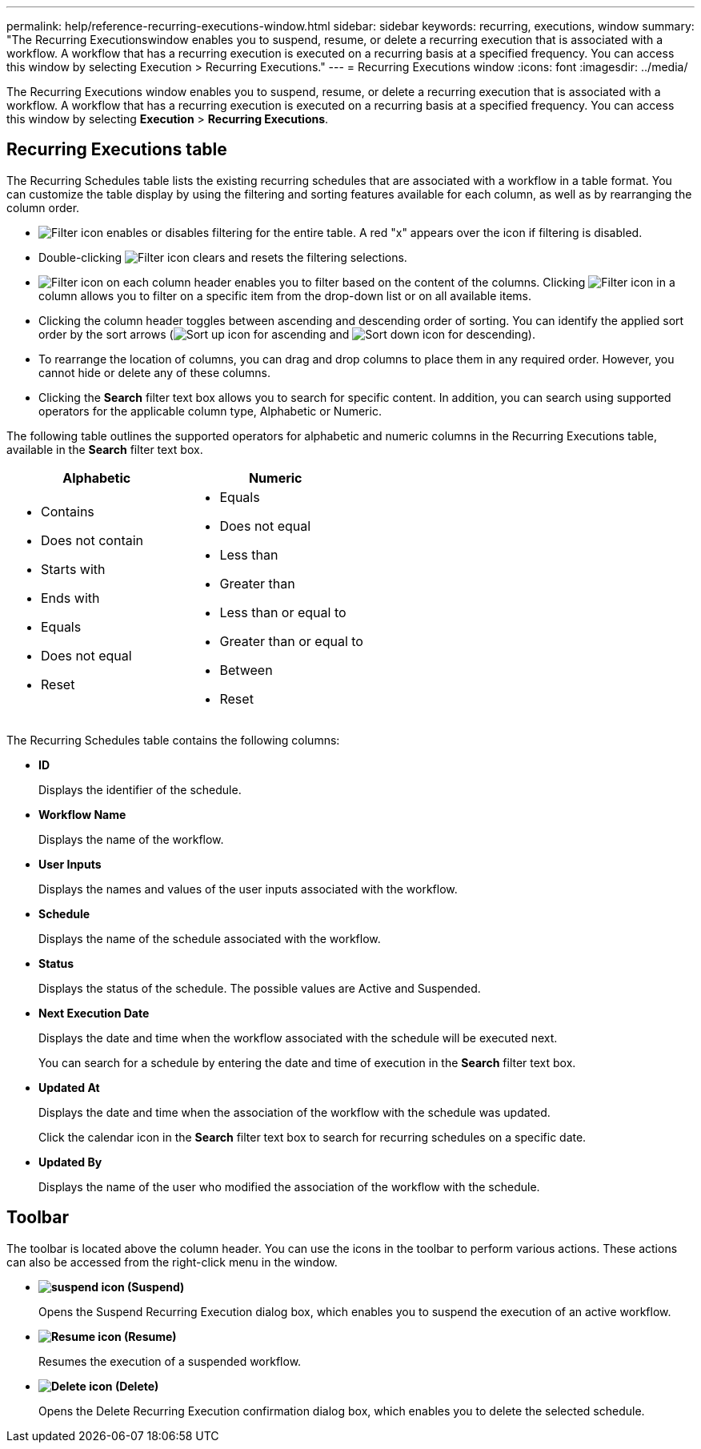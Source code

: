 ---
permalink: help/reference-recurring-executions-window.html
sidebar: sidebar
keywords: recurring, executions, window
summary: "The Recurring Executionswindow enables you to suspend, resume, or delete a recurring execution that is associated with a workflow. A workflow that has a recurring execution is executed on a recurring basis at a specified frequency. You can access this window by selecting Execution > Recurring Executions."
---
= Recurring Executions window
:icons: font
:imagesdir: ../media/

[.lead]
The Recurring Executions window enables you to suspend, resume, or delete a recurring execution that is associated with a workflow. A workflow that has a recurring execution is executed on a recurring basis at a specified frequency. You can access this window by selecting *Execution* > *Recurring Executions*.

== Recurring Executions table

The Recurring Schedules table lists the existing recurring schedules that are associated with a workflow in a table format. You can customize the table display by using the filtering and sorting features available for each column, as well as by rearranging the column order.

* image:../media/filter_icon_wfa.gif[Filter icon] enables or disables filtering for the entire table. A red "x" appears over the icon if filtering is disabled.
* Double-clicking image:../media/filter_icon_wfa.gif[Filter icon] clears and resets the filtering selections.
* image:../media/wfa_filter_icon.gif[Filter icon] on each column header enables you to filter based on the content of the columns. Clicking image:../media/wfa_filter_icon.gif[Filter icon] in a column allows you to filter on a specific item from the drop-down list or on all available items.
* Clicking the column header toggles between ascending and descending order of sorting. You can identify the applied sort order by the sort arrows (image:../media/wfa_sortarrow_up_icon.gif[Sort up icon] for ascending and image:../media/wfa_sortarrow_down_icon.gif[Sort down icon] for descending).
* To rearrange the location of columns, you can drag and drop columns to place them in any required order. However, you cannot hide or delete any of these columns.
* Clicking the *Search* filter text box allows you to search for specific content. In addition, you can search using supported operators for the applicable column type, Alphabetic or Numeric.

The following table outlines the supported operators for alphabetic and numeric columns in the Recurring Executions table, available in the *Search* filter text box.

[cols="2*",options="header"]
|===
| Alphabetic| Numeric
a|
* Contains
* Does not contain
* Starts with
* Ends with
* Equals
* Does not equal
* Reset
a|

* Equals
* Does not equal
* Less than
* Greater than
* Less than or equal to
* Greater than or equal to
* Between
* Reset
|===
The Recurring Schedules table contains the following columns:

* *ID*
+
Displays the identifier of the schedule.

* *Workflow Name*
+
Displays the name of the workflow.

* *User Inputs*
+
Displays the names and values of the user inputs associated with the workflow.

* *Schedule*
+
Displays the name of the schedule associated with the workflow.

* *Status*
+
Displays the status of the schedule. The possible values are Active and Suspended.

* *Next Execution Date*
+
Displays the date and time when the workflow associated with the schedule will be executed next.
+
You can search for a schedule by entering the date and time of execution in the *Search* filter text box.

* *Updated At*
+
Displays the date and time when the association of the workflow with the schedule was updated.
+
Click the calendar icon in the *Search* filter text box to search for recurring schedules on a specific date.

* *Updated By*
+
Displays the name of the user who modified the association of the workflow with the schedule.

== Toolbar

The toolbar is located above the column header. You can use the icons in the toolbar to perform various actions. These actions can also be accessed from the right-click menu in the window.

* *image:../media/suspend_icon.gif[] (Suspend)*
+
Opens the Suspend Recurring Execution dialog box, which enables you to suspend the execution of an active workflow.

* *image:../media/resume_wfa_icon.gif[Resume icon] (Resume)*
+
Resumes the execution of a suspended workflow.

* *image:../media/delete_wfa_icon.gif[Delete icon] (Delete)*
+
Opens the Delete Recurring Execution confirmation dialog box, which enables you to delete the selected schedule.
